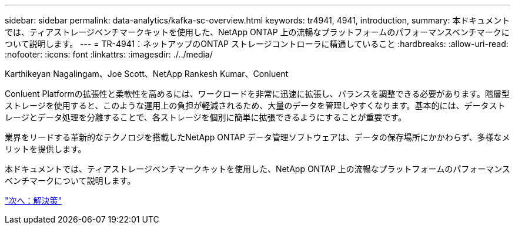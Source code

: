 ---
sidebar: sidebar 
permalink: data-analytics/kafka-sc-overview.html 
keywords: tr4941, 4941, introduction, 
summary: 本ドキュメントでは、ティアストレージベンチマークキットを使用した、NetApp ONTAP 上の流暢なプラットフォームのパフォーマンスベンチマークについて説明します。 
---
= TR-4941：ネットアップのONTAP ストレージコントローラに精通していること
:hardbreaks:
:allow-uri-read: 
:nofooter: 
:icons: font
:linkattrs: 
:imagesdir: ./../media/


Karthikeyan Nagalingam、Joe Scott、NetApp Rankesh Kumar、Conluent

Conluent Platformの拡張性と柔軟性を高めるには、ワークロードを非常に迅速に拡張し、バランスを調整できる必要があります。階層型ストレージを使用すると、このような運用上の負担が軽減されるため、大量のデータを管理しやすくなります。基本的には、データストレージとデータ処理を分離することで、各ストレージを個別に簡単に拡張できるようにすることが重要です。

業界をリードする革新的なテクノロジを搭載したNetApp ONTAP データ管理ソフトウェアは、データの保存場所にかかわらず、多様なメリットを提供します。

本ドキュメントでは、ティアストレージベンチマークキットを使用した、NetApp ONTAP 上の流暢なプラットフォームのパフォーマンスベンチマークについて説明します。

link:kafka-sc-solution.html["次へ：解決策"]
